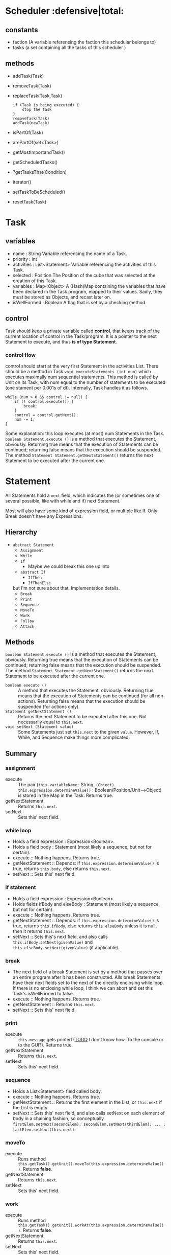 
* Scheduler                           :defensive|total:

** constants

- faction (A variable referensing the faction this schedular belongs to)
- tasks (a set containing all the tasks of this scheduler )

** methods 

- addTask(Task)
- removeTask(Task)
- replaceTask(Task,Task)
    : if (Task is being executed) {
    :     stop the task
    : }
    : removeTask(Task)
    : addTask(newTask)
- isPartOf(Task)
- arePartOf(set<Task>)
- getMostImportandTask()
- getScheduledTasks()
- ?getTasksThat(Condition)
- iterator()
- setTaskToBeScheduled()
- resetTask(Task)  

* Task

** variables

- name : String
  Variable referencing the name of a Task.
- priority : int
- activities : List<Statement>
  Variable referencing the activities of this Task.
- selected : Position
  The Position of the cube that was selected at the creation of this Task.
- variables : Map<Object>
  A (Hash)Map containing the variables that have been declared in the Task program, mapped to their values. Sadly, they must be stored as Objects, and recast later on.
- isWellFormed : Boolean
  A flag that is set by a checking method.


** control

   Task should keep a private variable called *control*, that keeps track of the current location of control in the Task/program. It is a pointer to the next Statement to execute, and thus *is of type Statement*.

*** control flow

    control should start at the very first Statement in the activities List. There should be a method in Task ~void executeStatements (int num)~ which executes maximally num sequential statements. This method is called by Unit on its Task, with num equal to the number of statements to be executed (one stament per 0.001s of dt). Internally, Task handles it as follows.
      : while (num > 0 && control != null) {
      :     if (! control.execute()) {
      :         break;
      :     }
      :     control = control.getNext();
      :     num -= 1;
      : }
    Some explanation: this loop executes (at most) num Statements in the Task. ~boolean Statement.execute ()~ is a method that executes the Statement, obviously. Returning true means that the execution of Statements can be continued; returning false means that the execution should be suspended. The method ~Statement Statement.getNextStatement()~ returns the next Statement to be executed after the current one.


* Statement
  
  All Statements hold a ~next~ field, which indicates the (or sometimes one of several possible, like with while and if) next Statement.
  
  Most will also have some kind of expression field, or multiple like If. Only Break doesn't have any Expressions.

** Hierarchy

   - ~abstract Statement~
     - ~Assignment~
     - ~While~
     - ~If~
       - Maybe we could break this one up into
	 - ~abstract If~
	   - ~IfThen~
	   - ~IfThenElse~
	 but I'm not sure about that. Implementation details.
     - ~Break~
     - ~Print~
     - ~Sequence~
     - ~MoveTo~
     - ~Work~
     - ~Follow~
     - ~Attack~
   
** Methods
   
   ~boolean Statement.execute ()~ is a method that executes the Statement, obviously. Returning true means that the execution of Statements can be continued; returning false means that the execution should be suspended. The method ~Statement Statement.getNextStatement()~ returns the next Statement to be executed after the current one.

   - ~boolean execute ()~ :: A method that executes the Statement, obviously. Returning true means that the execution of Statements can be continued (for all non-actions). Returning false means that the execution should be suspended (for actions only).
   - ~Statement getNextStatement ()~ :: Returns the next Statement to be executed after this one. Not necessarily equal to ~this.next~.
   - ~void setNext (Statement value)~ :: Some Statements just set ~this.next~ to the given ~value~. However, If, While, and Sequence make things more complicated.
   
** Summary
   
*** assignment
    - execute :: The pair (~this.variableName~ : String, ~(Object) this.expression.determineValue()~ : Boolean/Position/Unit-->Object) is stored in the Map in the Task. Returns true.
    - getNextStatement :: Returns ~this.next~.
    - setNext :: Sets this' next field.

*** while loop
    - Holds a field expression : Expression<Boolean>.
    - Holds a field body : Statement (most likely a sequence, but not for certain).
    - execute :: Nothing happens. Returns true.
    - getNextStatement :: Depends: if ~this.expression.determineValue()~ is true, returns ~this.body~, else returns ~this.next~.
    - setNext :: Sets this' next field.

*** if statement
    - Holds a field expression : Expression<Boolean>.
    - Holds fields ifBody and elseBody : Statement (most likely a sequence, but not for certain).
    - execute :: Nothing happens. Returns true.
    - getNextStatement :: Depends: if ~this.expression.determineValue()~ is true, returns ~this.ifBody~, else returns ~this.elseBody~ unless it is null, then it returns ~this.next~.
    - setNext :: Sets this's next field, and also calls ~this.ifBody.setNext(givenValue)~ and ~this.elseBody.setNext(givenValue)~ (if applicable).

*** break
    - The next field of a break Statement is set by a method that passes over an entire program after it has been constructed. Alls break Statements have their next fields set to the next of the directly enclosing while loop. If there is no enclosing while loop, I think we can abort and set this Task's isWellFormed to false.
    - execute :: Nothing happens. Returns true.
    - getNextStatement :: Returns ~this.next~.
    - setNext :: Sets this' next field.

*** print
    - execute :: ~this.message~ gets printed (_TODO_ I don't know how. To the console or to the GUI?). Returns true.
    - getNextStatement :: Returns ~this.next~.
    - setNext :: Sets this' next field.

*** sequence
    - Holds a List<Statement> field called body.
    - execute :: Nothing happens. Returns true.
    - getNextStatement :: Returns the first element in the List, or ~this.next~ if the List is empty.
    - setNext :: Sets this' next field, and also calls setNext on each element of body in a chaining fashion, so conceptually ~firstElem.setNext(secondElem); secondElem.setNext(thirdElem); ... ; lastElem.setNext(this.next)~.

*** moveTo
    - execute :: Runs method ~this.getTask().getUnit().moveTo(this.expression.determineValue())~. Returns *false*.
    - getNextStatement :: Returns ~this.next~.
    - setNext :: Sets this' next field.

*** work
    - execute :: Runs method ~this.getTask().getUnit().workAt(this.expression.determineValue())~. Returns *false*.
    - getNextStatement :: Returns ~this.next~.
    - setNext :: Sets this' next field.

*** follow
    - I'm actually thinking of replacing every ~follow unit~ with
      : u:= unit;
      : while (!are_adjacent(position_of(this), position_of(u)) do
      :   moveTo(position_of(u));
      so that the follow Statement doesn't actually exist, but always gets replaced by this thing. It does require us to create the Boolean Expression ~are_adjacent~, that uses two parameters, but since it only gets used in this bit of code, we don't need to write a parser for it.
      If we choose to do this, then the following bullet points are obsolete.
      - execute :: I don't know this one yet _TODO_ . Returns *false*.
      - getNextStatement :: Returns ~this.next~.
      - setNext :: Sets this' next field.

*** attack
    
    - execute :: Runs method ~this.getTask().getUnit().attack(this.expression.determineValue())~. Returns *false*.
    - getNextStatement :: Returns ~this.next~.
    - setNext :: Sets this' next field.

** Notes
  - The ~next~ field gets set in one of several ways.
    - Any Statement defaultly gives theirself null as next-value at construction.
    - A sequence Statement gives every sub-Statement the next sub-Statement in the List. The last one keeps its null.
      - A while loop reaches into its body, and gives it itself (the while loop itself) as next-value, or gives it too the last sub-Statement of it if the while loop's body is a sequence. Quite messy, but inevitable, I think.
      - An if statement does more or less the same: it gives its ~next-value. _TODO_ No wait it can't. I'm too tired to work this shit out now (it's 03:37), but I'll explain it briefly for myself. If can't give its ifBody and elseBody its own next-value as next-value, because at instantiation of the If that will be null, and maybe later on the If gets a new next, and that of its body's wont get updated. My first intuitive solution was making objects for the next pointing, however, I don't know /how/ to go about that; it just felt good. The better option, to me, looks like having a method Statement.setNext. Normal Statements would just have their next-field set by it, but while and if could propagate to their children.
  - while loops and if (else) statements /are/ Statements, but their execute just simply returns true without doing anything. The same goes for sequences by the way. It throws away some Statement calls and decreases num more than necessary, but it is quite a clean solution in my opinion.

* Expression

A generic class in T: ~public class Expression <T>~. The hierarchy is as such:

- Expression
  - BooleanExpression
    - True
    - False
    - And
    - Or
    - Not
    - IsSolid
    - IsPassable
    - IsFriend
    - IsEnemy
    - IsAlive
    - CarriesItem
  - PositionExpression
    - Here
    - Log
    - Boulder
    - Workshop
    - Literal
    - NextTo
    - PositionOf
    - Selected
  - UnitExpression
    - This
    - Friend
    - Enemy
    - Any
  - ObjectExpression
    - ReadVariable

It has only one method that I can think of right now: ~public T Expression.determineValue()~, which gets overridden by every single child in an at least semi-obvious way. Also: We shouldn't necessarily make the four children of Expression; we could also just make all those classes direct children as such:
: public class IsPassableExpression extends Expression<Boolean>

** Note about type-safety

The pdf want us to /not/ make a method to check the type-safety of the Task program, which is really easy when using generics. However: there's also ReadVariableExpression, and when that gets created it has no way of knowing what type that variable will be, because the ITaskFactory.createReadVariable gets called without access to a Map<String, (Boolean|Position|Unit)>. Also, we really can't loosen up our demand that the ~destination~ field of a MoveToStatement for example /has/ to be of type ~Expression<Position>~. That Position has to be there, otherwise we won't get a 17, and we want that goddamn prime score apparently. All too bad eh?

Well, not really. I thought of the following: let's take the example of MoveToStatement again. Our implementation of ITaskFactory, TaskFactory, will just have to do the following in ~Statement createMoveToStatement (Expression expression, SourceLocation sourceLocation)~. If the given ~expression~ is *not* instanceof ~ReadVariableExpression~, it is simple: a new MoveToStatement object is constructed and the given expression is passed through as an argument. If it is, however, then a new object of type ReadPositionVariableExpression is made (Position because it move_to should have a Position) is constructed, which takes over the variable name to return from. ReadPositionVariableExpression is just the same as ReadVariableExpression, except that it typecasts the result it got from the Task's Map into a Position before returning it. Its return type is thus Position. It also implements/inherits from Expression<Position>. Now this ReadPositionVariableExpression gets passed as the Expression<Position> to the constructor of MoveToStatement, so it still gets an Expression<Position>.

The problem with this is that to do this, our implementation TaskFactory should have a method ~createMoveToStatement (Expression<?> expression, ...)~. Note that Expression<?> has a wildcard, since it should be accepting Expression<Position> (obviously), and Expression<Object> because else ReadVariableExpression (which would extend Expression<Object>) could not be passed to it in the first place. The solution (I think): we make *two* methods!
- ~createMoveToStatement (Expression<Position> expression, ...)~
  Offers normal behavior.
- ~createMoveToStatement (ReadVariableStatement expression, ...)~
  Offers the special typecasting shit.

Ok apparently that doesn't work because the two methods have the same /Erasure/ whatever the hell that may be, but also, and more confusingly, they don't actually override the interface's methods, because those only specify the parameters as Expressions. That is the *raw type*, friendos, and those are doubleplusungood! This has a major impact on our project, since this means that even the ReadVariables aside we can't make that compile time check like they asked us to. We /must/ accept Expression as a raw type parameter in all the methods in our TaskFactory implementation, and that bugs me. Remind me we book a consultation for this shit. Maybe first read up on generics and Liskov though.
